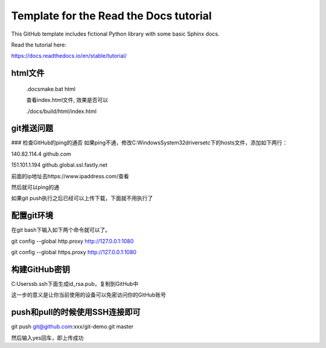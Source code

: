 Template for the Read the Docs tutorial
=======================================

This GitHub template includes fictional Python library
with some basic Sphinx docs.

Read the tutorial here:

https://docs.readthedocs.io/en/stable/tutorial/


html文件
---------

    .\docs\make.bat html

    查看index.html文件, 效果是否可以

    ./docs/build/html/index.html

git推送问题
------------

### 检查GitHub的ping的通否
如果ping不通，修改C:\Windows\System32\drivers\etc下的hosts文件，添加如下两行：

140.82.114.4 github.com

151.101.1.194 github.global.ssl.fastly.net

前面的ip地址去https://www.ipaddress.com/查看

然后就可以ping的通

如果git push执行之后已经可以上传下载，下面就不用执行了

配置git环境
------------

在git bash下输入如下两个命令就可以了。

git config --global http.proxy http://127.0.0.1:1080

git config --global https.proxy http://127.0.0.1:1080

构建GitHub密钥
---------------

C:\Users\sb\.ssh下面生成id_rsa.pub，复制到GitHub中

这一步的意义是让你当前使用的设备可以免密访问你的GitHub账号

push和pull的时候使用SSH连接即可
-------------------------------

git push git@github.com:xxx/git-demo.git master

然后输入yes回车，即上传成功
